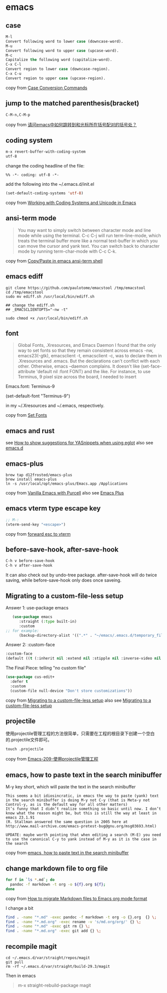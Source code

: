 * emacs
:PROPERTIES:
:CUSTOM_ID: emacs
:END:
** case
:PROPERTIES:
:CUSTOM_ID: case
:END:
#+begin_src emacs-lisp
M-l
Convert following word to lower case (downcase-word).
M-u
Convert following word to upper case (upcase-word).
M-c
Capitalize the following word (capitalize-word).
C-x C-l
Convert region to lower case (downcase-region).
C-x C-u
Convert region to upper case (upcase-region).
#+end_src

copy from
[[https://www.gnu.org/software/emacs/manual/html_node/emacs/Case.html][Case
Conversion Commands]]

** jump to the matched parenthesis(bracket)
:PROPERTIES:
:CUSTOM_ID: jump-to-the-matched-parenthesisbracket
:END:
#+begin_example
C-M-n,C-M-p
#+end_example

copy from
[[https://bbs.csdn.net/topics/70029649][请问emacs中如何跳转到和光标所在括号配对的括号处？]]

** coding system
:PROPERTIES:
:CUSTOM_ID: coding-system
:END:
#+begin_src emacs-lisp
m-x revert-buffer-with-coding-system
utf-8
#+end_src

change the coding headline of the file:

#+begin_example
%% -*- coding: utf-8 -*-
#+end_example

add the following into the ~/.emacs.d/init.el

#+begin_src emacs-lisp
(set-default-coding-systems 'utf-8)
#+end_src

copy from
[[https://www.masteringemacs.org/article/working-coding-systems-unicode-emacs][Working
with Coding Systems and Unicode in Emacs]]

** ansi-term mode
:PROPERTIES:
:CUSTOM_ID: ansi-term-mode
:END:

#+begin_quote

#+begin_quote

#+begin_quote
You may want to simply switch between character mode and line mode while
using the terminal. C-c C-j will run term-line-mode, which treats the
terminal buffer more like a normal text-buffer in which you can move the
cursor and yank text. You can switch back to character mode by running
term-char-mode with C-c C-k.

#+end_quote

#+end_quote

#+end_quote

copy from
[[https://stackoverflow.com/questions/2886184/copy-paste-in-emacs-ansi-term-shell][Copy/Paste
in emacs ansi-term shell]]

** emacs ediff
:PROPERTIES:
:CUSTOM_ID: emacs-ediff
:END:
#+begin_src shell
git clone https://github.com/paulotome/emacstool /tmp/emacstool
cd /tmp/emacstool
sudo mv ediff.sh /usr/local/bin/ediff.sh

## change the ediff.sh
## _EMACSCLIENTOPTS="-nw -t"

sudo chmod +x /usr/local/bin/ediff.sh
#+end_src

** font
:PROPERTIES:
:CUSTOM_ID: font
:END:

#+begin_quote

#+begin_quote

#+begin_quote
Global Fonts, .Xresources, and Emacs Daemon I found that the only way to
set fonts so that they remain consistent across emacs -nw,
emacs23(-gtk), emacsclient -t, emacsclient -c, was to declare them in
.Xresources and .emacs. But the declarations can't conflict with each
other. Otherwise, emacs --daemon complains. It doesn't like
(set-face-attribute 'default nil :font FONT) and the like. For instance,
to use Terminus, 9 pixel size across the board, I needed to insert

#+end_quote

#+end_quote

#+end_quote

Emacs.font: Terminus-9

(set-default-font "Terminus-9")

in my ~/.Xresources and ~/.emacs, respectively.

copy from [[https://www.emacswiki.org/emacs/SetFonts][Set Fonts]]

** emacs and rust
:PROPERTIES:
:CUSTOM_ID: emacs-and-rust
:END:
see
[[https://stackoverflow.com/questions/72601990/how-to-show-suggestions-for-yasnippets-when-using-eglot][How
to show suggestions for YASnippets when using eglot]] also see
[[https://github.com/granddaifuku/.emacs.d][emacs.d]]

** emacs-plus
:PROPERTIES:
:CUSTOM_ID: emacs-plus
:END:
#+begin_src shell
brew tap d12frosted/emacs-plus
brew install emacs-plus
ln -s /usr/local/opt/emacs-plus/Emacs.app /Applications
#+end_src

copy from
[[https://www.sheerwill.live/posts/main/20220723211325-vanilla_emacs_with_purcell/][Vanilla
Emacs with Purcell]] also see
[[https://github.com/d12frosted/homebrew-emacs-plus][Emacs Plus]]

** emacs vterm type escape key
:PROPERTIES:
:CUSTOM_ID: emacs-vterm-type-escape-key
:END:
#+begin_src emacs-lisp
;; M-:
(vterm-send-key "<escape>")
#+end_src

copy from [[https://github.com/akermu/emacs-libvterm/issues/256][forward
esc to vterm]]

** before-save-hook, after-save-hook
:PROPERTIES:
:CUSTOM_ID: before-save-hook-after-save-hook
:END:
#+begin_src emacs-lisp
C-h v before-save-hook
C-h v after-save-hook
#+end_src

It can also check out by undo-tree package. after-save-hook will do
twice saving, while before-save-hook only does once saveing.

** Migrating to a custom-file-less setup
:PROPERTIES:
:CUSTOM_ID: migrating-to-a-custom-file-less-setup
:END:
Answer 1: use-package emacs

#+begin_src emacs-lisp
   (use-package emacs
      :straight (:type built-in)
      :custom
;; for example:
      (backup-directory-alist '((".*" . "~/emacs/.emacs.d/temporary_files"))))
#+end_src

Answer 2: :custom-face

#+begin_src emacs-lisp
:custom-face
(default ((t (:inherit nil :extend nil :stipple nil :inverse-video nil :box nil :strike-through nil :overline nil :underline nil :slant normal :weight normal :height 150 :width normal :foundry "ADBO" :family "Source Code Pro"))))
#+end_src

The Final Piece: telling "no custom file"

#+begin_src emacs-lisp
(use-package cus-edit+
  :defer t
  :custom
  (custom-file null-device "Don't store customizations"))
#+end_src

copy from
[[https://tech.toryanderson.com/2020/11/13/migrating-to-a-custom-file-less-setup/][Migrating
to a custom-file-less setup]] also see
[[https://www.reddit.com/r/emacs/comments/js9r52/migrating_to_a_customfileless_setup/][Migrating
to a custom-file-less setup]]

** projectile
:PROPERTIES:
:CUSTOM_ID: projectile
:END:
使用projectile管理工程的方法很简单，只需要在工程的根目录下创建一个空白的.projectile文件即可。

#+begin_src shell
touch .projectile
#+end_src

copy from
[[https://blog.51cto.com/greyzhang/3006231][Emacs-209-使用projectile管理工程]]

** emacs, how to paste text in the search minibuffer
:PROPERTIES:
:CUSTOM_ID: emacs-how-to-paste-text-in-the-search-minibuffer
:END:
M-y key short, which will paste the text in the search minibuffer

#+begin_example
This seems a bit idiosincratic, in emacs the way to paste (yank) text in the search minibuffer is doing M-y not C-y (that is Meta-y not Control-y, as is the default way for all other matters)
It’s funny that I didn’t realize something so basic until now. I don’t know what the reason might be, but this is still the way at least in emacs 23.1.91
(R. Stallman answered the same question in 2005 here at http://www.mail-archive.com/emacs-pretest-bug@gnu.org/msg03693.html)

UPDATE: maybe worth pointing that when editing a search (M-E) you need to use the canonical C-y to yank instead of M-y as it is the case in the search
#+end_example

copy from
[[https://ignaciopp.wordpress.com/2010/12/02/emacs-how-to-paste-text-in-the-search-minibuffer/][emacs,
how to paste text in the search minibuffer]]

** change markdown file to org file
#+begin_src sh
for f in `ls *.md`; do
  pandoc -f markdown -t org -o ${f}.org ${f};
done
#+end_src
copy from [[https://emacs.stackexchange.com/questions/5465/how-to-migrate-markdown-files-to-emacs-org-mode-format][How to migrate Markdown files to Emacs org mode format]]

I change a bit
#+begin_src sh
find . -name "*.md" -exec pandoc -f markdown -t org -o {}.org  {} \;
find . -name "*.md.org" -exec rename -v 's/md.org/org/' {} \;
find . -name "*.md" -exec git rm {} \;
find . -name "*.md.org" -exec git add {} \;
#+end_src

** recompile magit
#+begin_src shell
cd ~/.emacs.d/var/straight/repos/magit
git pull
rm -rf ~/.emacs.d/var/straight/build-29.3/magit
#+end_src

Then in emacs
#+begin_quote
m-x straight-rebuild-package
magit
#+end_quote
